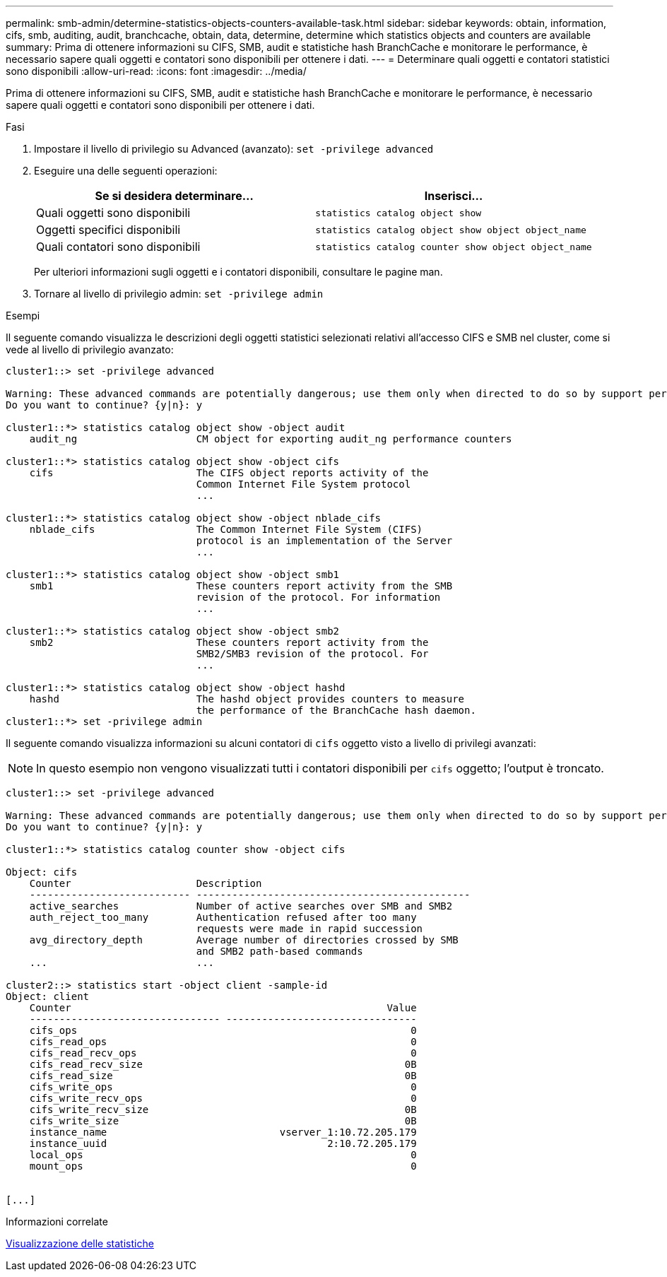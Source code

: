 ---
permalink: smb-admin/determine-statistics-objects-counters-available-task.html 
sidebar: sidebar 
keywords: obtain, information, cifs, smb, auditing, audit, branchcache, obtain, data, determine, determine which statistics objects and counters are available 
summary: Prima di ottenere informazioni su CIFS, SMB, audit e statistiche hash BranchCache e monitorare le performance, è necessario sapere quali oggetti e contatori sono disponibili per ottenere i dati. 
---
= Determinare quali oggetti e contatori statistici sono disponibili
:allow-uri-read: 
:icons: font
:imagesdir: ../media/


[role="lead"]
Prima di ottenere informazioni su CIFS, SMB, audit e statistiche hash BranchCache e monitorare le performance, è necessario sapere quali oggetti e contatori sono disponibili per ottenere i dati.

.Fasi
. Impostare il livello di privilegio su Advanced (avanzato): `set -privilege advanced`
. Eseguire una delle seguenti operazioni:
+
|===
| Se si desidera determinare... | Inserisci... 


 a| 
Quali oggetti sono disponibili
 a| 
`statistics catalog object show`



 a| 
Oggetti specifici disponibili
 a| 
`statistics catalog object show object object_name`



 a| 
Quali contatori sono disponibili
 a| 
`statistics catalog counter show object object_name`

|===
+
Per ulteriori informazioni sugli oggetti e i contatori disponibili, consultare le pagine man.

. Tornare al livello di privilegio admin: `set -privilege admin`


.Esempi
Il seguente comando visualizza le descrizioni degli oggetti statistici selezionati relativi all'accesso CIFS e SMB nel cluster, come si vede al livello di privilegio avanzato:

[listing]
----
cluster1::> set -privilege advanced

Warning: These advanced commands are potentially dangerous; use them only when directed to do so by support personnel.
Do you want to continue? {y|n}: y

cluster1::*> statistics catalog object show -object audit
    audit_ng                    CM object for exporting audit_ng performance counters

cluster1::*> statistics catalog object show -object cifs
    cifs                        The CIFS object reports activity of the
                                Common Internet File System protocol
                                ...

cluster1::*> statistics catalog object show -object nblade_cifs
    nblade_cifs                 The Common Internet File System (CIFS)
                                protocol is an implementation of the Server
                                ...

cluster1::*> statistics catalog object show -object smb1
    smb1                        These counters report activity from the SMB
                                revision of the protocol. For information
                                ...

cluster1::*> statistics catalog object show -object smb2
    smb2                        These counters report activity from the
                                SMB2/SMB3 revision of the protocol. For
                                ...

cluster1::*> statistics catalog object show -object hashd
    hashd                       The hashd object provides counters to measure
                                the performance of the BranchCache hash daemon.
cluster1::*> set -privilege admin
----
Il seguente comando visualizza informazioni su alcuni contatori di `cifs` oggetto visto a livello di privilegi avanzati:

[NOTE]
====
In questo esempio non vengono visualizzati tutti i contatori disponibili per `cifs` oggetto; l'output è troncato.

====
[listing]
----
cluster1::> set -privilege advanced

Warning: These advanced commands are potentially dangerous; use them only when directed to do so by support personnel.
Do you want to continue? {y|n}: y

cluster1::*> statistics catalog counter show -object cifs

Object: cifs
    Counter                     Description
    --------------------------- ----------------------------------------------
    active_searches             Number of active searches over SMB and SMB2
    auth_reject_too_many        Authentication refused after too many
                                requests were made in rapid succession
    avg_directory_depth         Average number of directories crossed by SMB
                                and SMB2 path-based commands
    ...                         ...

cluster2::> statistics start -object client -sample-id
Object: client
    Counter                                                     Value
    -------------------------------- --------------------------------
    cifs_ops                                                        0
    cifs_read_ops                                                   0
    cifs_read_recv_ops                                              0
    cifs_read_recv_size                                            0B
    cifs_read_size                                                 0B
    cifs_write_ops                                                  0
    cifs_write_recv_ops                                             0
    cifs_write_recv_size                                           0B
    cifs_write_size                                                0B
    instance_name                             vserver_1:10.72.205.179
    instance_uuid                                     2:10.72.205.179
    local_ops                                                       0
    mount_ops                                                       0


[...]
----
.Informazioni correlate
xref:display-statistics-task.adoc[Visualizzazione delle statistiche]

